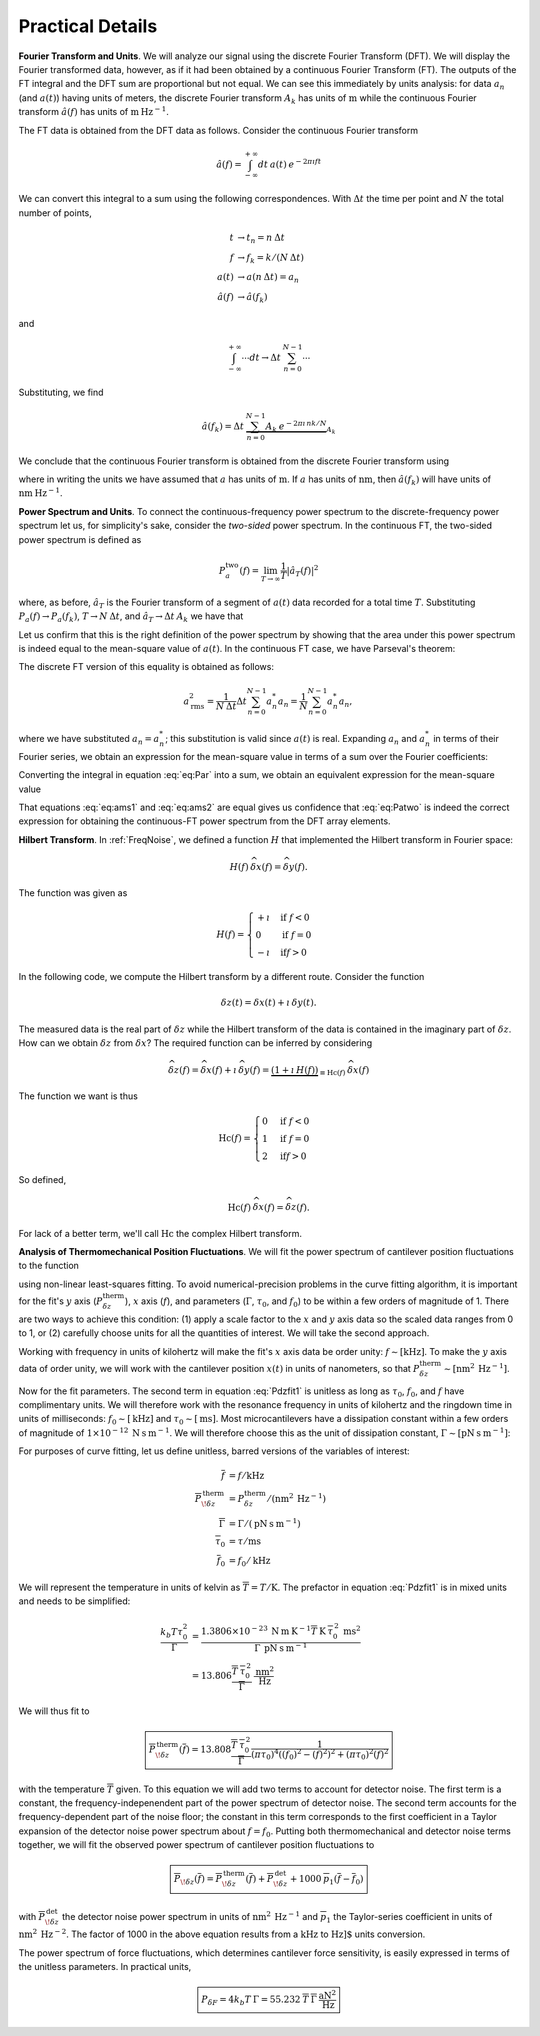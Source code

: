 .. notes: cross referencing: http://sphinx-doc.org/markup/inline.html

Practical Details
=================

**Fourier Transform and Units**.   We will analyze our signal using the discrete Fourier Transform (DFT).  We will display the Fourier transformed data, however, as if it had been obtained by a continuous Fourier Transform (FT).  The outputs of the FT integral and the DFT sum are proportional but not equal.  We can see this immediately by units analysis:  for data :math:`a_n` (and :math:`a(t)`) having units of meters, the discrete Fourier transform :math:`A_k` has units of :math:`\text{m}` while the continuous Fourier transform :math:`\hat{a}(f)` has units of :math:`\text{m} \: \text{Hz}^{-1}`.  

The FT data is obtained from the DFT data as follows.  Consider the continuous Fourier transform

.. math::
    
    \hat{a}(f) = \int_{-\infty}^{+\infty} dt \: 
        a(t) \: e^{-2 \pi \imath f t } 

We can convert this integral to a sum using the following correspondences.  With :math:`\Delta t` the time per point and :math:`N` the total number of points,

.. math::

    \begin{align}
    t & \rightarrow t_n = n \: \Delta t \\
    f & \rightarrow f_k = k /(N \: \Delta t) \\
    a(t) & \rightarrow a(n \: \Delta t) = a_n \\
    \hat{a}(f) & \rightarrow \hat{a}(f_k)
    \end{align}

and 

.. math::

        \int_{-\infty}^{+\infty} \cdots dt 
            \rightarrow \Delta t \: \sum_{n = 0}^{N-1} \cdots

Substituting, we find

.. math::

    \hat{a}(f_k) = \Delta t \:  \underbrace{\sum_{n = 0}^{N-1} A_k 
        \: e^{-2 \pi \imath \, n k / N}}_{A_k}

We conclude that the continuous Fourier transform is obtained from the discrete Fourier transform using

.. math::
    :label: eq:hatak

    \boxed{
        \hat{a}(f_k) = \Delta t \: A_k \: 
            \sim \: [\dfrac{\text{m}}{\text{Hz}}]   
    }

where in writing the units we have assumed that :math:`a` has units of :math:`\text{m}`.  If :math:`a` has units of :math:`\text{nm}`, then :math:`\hat{a}(f_k)` will have units of :math:`\text{nm} \: \text{Hz}^{-1}`.

**Power Spectrum and Units**.  To connect the continuous-frequency power spectrum to the discrete-frequency power spectrum let us, for simplicity's sake,  consider the *two-sided* power spectrum.  In the continuous FT, the two-sided power spectrum is defined as

.. math::

    P_{a}^{\text{two}}(f) 
    = \lim_{T \rightarrow \infty} \dfrac{1}{T} | {\hat{a}}_{T}(f) |^2

where, as before, :math:`{\hat{a}}_{T}` is the Fourier transform of a segment of :math:`a(t)` data recorded for a total time :math:`T`.  Substituting :math:`P_{a}(f) \rightarrow  P_{a}(f_k)`, :math:`T  \rightarrow N \: \Delta t`, and :math:`{\hat{a}}_{T} \rightarrow \Delta t \: A_k` we have that

.. math::
    :label: eq:Patwo

    \boxed{
        P_{a}^{\text{two}}(f_k) = \dfrac{\Delta t}{N}| A_k |^2 \:
            \sim \: [\dfrac{\text{m}^2}{\text{Hz}}]
    }

Let us confirm that this is the right definition of the power spectrum by showing that the area under this power spectrum is indeed equal to the mean-square value of :math:`a(t)`.  In the continuous FT case, we have Parseval's theorem:

.. math::
    :label: eq:Par

    a_{\text{rms}}^2 
    = \lim_{T \rightarrow \infty} \frac{1}{T} \int_{0}^{T} a(t)^2 dt
    = \int_{-\infty}^{+\infty} P_{a}^{\text{two}}(f) \: df   

The discrete FT version of this equality is obtained as follows:  

.. math::

     a_{\text{rms}}^2
     = \frac{1}{N \: \Delta t} \Delta t \sum_{n = 0}^{N-1} a_n^{*} a_n 
     = \frac{1}{N} \sum_{n = 0}^{N-1} a_n^{*} a_n,  
     
where we have substituted :math:`a_n = a_n^{*}`; this substitution is valid since :math:`a(t)` is real.  Expanding :math:`a_n` and :math:`a_n^{*}` in terms of their Fourier series, we obtain an expression for the mean-square value in terms of a sum over the Fourier coefficients:

.. math::
    :label: eq:ams1

    a_{\text{rms}}^2 
    = \frac{1}{N^3} \sum_{k = 0}^{N-1} \sum_{k^\prime = 0}^{N-1}
        A_k A_{k^\prime}^{*} 
    \underbrace{\sum_{n = 0}^{N-1} e^{\, 2 \pi \imath (k - k^\prime) n/N}}_{N \, \delta_{k,k^\prime}}
    = \frac{1}{N^2} \sum_{k = 0}^{N-1} | A_k |^2

Converting the integral in equation :eq:`eq:Par` into a sum, we obtain an equivalent expression for the mean-square value 

.. math::
    :label: eq:ams2

    a_{\text{rms}}^2 = \int_{-\infty}^{+\infty} P_{a}(f) \: df
     = \underbrace{\sum_{k = 0}^{N-1} \frac{1}{N \: \Delta t}}_{\int \cdots df} 
      \underbrace{\frac{\Delta t}{N}| A_k |^2}_{P_{a}^{\text{two}}(f)}
     = \frac{1}{N^2} \sum_{k = 0}^{N-1} | A_k |^2

That equations :eq:`eq:ams1` and  :eq:`eq:ams2` are equal gives us confidence that :eq:`eq:Patwo` is indeed the correct expression for obtaining the continuous-FT power spectrum from the DFT array elements.  

**Hilbert Transform**.  In :ref:`FreqNoise`, we defined a function :math:`H` that implemented the Hilbert transform in Fourier space:

.. math::

    H(f)\: \widehat{\delta x}(f) = \widehat{\delta y}(f).
    
The function was given as

.. math::

   H(f) = \begin{cases}
   +\imath & \text{if } f < 0 \\
   0 & \text{if } f = 0 \\
   -\imath & \text{if} f > 0
   \end{cases}

In the following code, we compute the Hilbert transform by a different route.  
Consider the function

.. math::

    {\delta z}(t) = {\delta x}(t) + \imath \: {\delta y}(t).

The measured data is the real part of :math:`{\delta z}` while the Hilbert transform of the data is contained in the imaginary part of :math:`{\delta z}`.  
How can we obtain :math:`\delta z` from :math:`\delta x`?  The required function can be inferred by considering

.. math::

    \widehat{\delta z}(f) 
    = \widehat{\delta x}(f) + \imath \: \widehat{\delta y}(f)     
    = \underbrace{(1 + \imath \: H(f))}_{\equiv \text{Hc}(f)} \: 
        \widehat{\delta x}(f)

The function we want is thus

.. math::

   \text{Hc}(f) = \begin{cases}
   0 & \text{if } f < 0 \\
   1 & \text{if } f = 0 \\
   2 & \text{if} f > 0
   \end{cases}

So defined,

.. math::

    \text{Hc}(f)\: \widehat{\delta x}(f) = \widehat{\delta z}(f).

For lack of a better term, we'll call :math:`\text{Hc}` the complex Hilbert transform.

**Analysis of Thermomechanical Position Fluctuations**.  We will fit the power spectrum of cantilever position fluctuations to the function

.. math::
    :label: Pdzfit1

    P_{\delta z}^{\text{therm}}(f) 
    =  \dfrac{k_b T \tau_0^2}{\Gamma} 
        \dfrac{1}{(\pi \tau_0)^4(f_0^2 - f^2)^2 + (\pi \tau_0)^2 f^2}

using non-linear least-squares fitting.  To avoid numerical-precision problems in the  curve fitting algorithm, it is important for the fit's :math:`y` axis (:math:`P_{\delta z}^{\text{therm}}`), :math:`x` axis (:math:`f`), and parameters (:math:`\Gamma`, :math:`\tau_0`, and :math:`f_0`) to be within a few orders of magnitude of 1.  There are two ways to achieve this condition: (1) apply a scale factor to the :math:`x` and :math:`y` axis data so the scaled data ranges from 0 to 1, or (2) carefully choose units for all the quantities of interest.  We will take the second approach.

Working with frequency in units of kilohertz will make the fit's :math:`x` axis data be order unity: :math:`f \sim [\text{kHz}]`.  To make the :math:`y` axis data of order unity, we will work with the cantilever position :math:`x(t)` in units of nanometers, so that :math:`P_{\delta z}^{\text{therm}} \sim [\text{nm}^2 \: \text{Hz}^{-1}]`. 

Now for the fit parameters. The second term in equation :eq:`Pdzfit1` is unitless as long as :math:`\tau_0`, :math:`f_0`, and :math:`f` have complimentary units.  We will therefore work with the resonance frequency in units of kilohertz and the ringdown time in units of milliseconds: :math:`f_0 \sim [\text{kHz}]` and :math:`\tau_0 \sim [\text{ms}]`.  Most microcantilevers have a dissipation constant within a few orders of magnitude of :math:`1 \times 10^{-12} \: \text{N} \: \text{s} \: \text{m}^{-1}`.  We will therefore choose this as the unit of dissipation constant, :math:`\Gamma \sim [\text{pN} \: \text{s} \: \text{m}^{-1}]`:

For purposes of curve fitting, let us define unitless, barred versions of the variables of interest:

.. math::

    \begin{align}
    \overline{f} & = f / \text{kHz} \\
    {\overline{P}}_{\! \delta z}^{\, \text{therm}} & 
        = P_{\delta z}^{\text{therm}} / (\text{nm}^2 \: \text{Hz}^{-1}) \\
    \overline{\Gamma} & = \Gamma /(\text{pN} \: \text{s} \: \text{m}^{-1}) \\
    \overline{\tau}_{0} & = \tau / \text{ms} \\
    \overline{f}_0 & = f_0 / \text{kHz}
    \end{align}
   
We will represent the temperature in units of kelvin as :math:`\overline{T} = T / \text{K}`. The prefactor in equation :eq:`Pdzfit1` is in mixed units and needs to be simplified:

.. math::

    \begin{align}
    \dfrac{k_b T \tau_0^2}{\Gamma}
    & = \frac{
            1.3806 \times 10^{-23} \: \text{N} \: \text{m} \: \text{K}^{-1} 
            \overline{T} \: \text{K} \: 
            \overline{\tau}_0^{\, 2} \: \text{ms}^{2} 
        }
        {
            \overline{\Gamma} \: \text{pN} \: \text{s} \: \text{m}^{-1}
        }
    \\
    & = 13.806 \frac{
            \overline{T} \: \overline{\tau}_{0}^{\, 2}}
        {
             \overline{\Gamma} 
        } 
        \: \frac{\text{nm}^2}{\text{Hz}}
    \end{align}
    
We will thus fit to

.. note: with the \overline(f) and \overline{f)_0 variables, the superscripts
.. note: are getting put too high.  Manually adjust them lower.

.. math::

    \boxed{
    {\overline{P}}_{\! \delta z}^{\, \text{therm}}(\overline{f})
    = 13.808 \dfrac{\overline{T} \: \overline{\tau}_0^{\, 2}}{\overline{\Gamma}}
    \dfrac{1}{
            (\pi \overline{\tau}_0)^4
                ((\overline{f}_0)^2 - (\overline{f})^2)^2 
            + (\pi \overline{\tau}_0)^2 (\overline{f})^2
        }
    }
     
with the temperature :math:`\overline{T}` given.  To this equation we will add two terms to account for detector noise.  The first term is a constant, the frequency-indepenendent part of the power spectrum of detector noise.  The second term accounts for the frequency-dependent part of the noise floor; the constant in this term corresponds to the first coefficient in a Taylor expansion of the detector noise power spectrum about :math:`f = f_0`.  Putting both thermomechanical and detector noise terms together, we will fit the observed power spectrum of cantilever position fluctuations to  

.. math::

    \boxed{
    {\overline{P}}_{\! \delta z}(\overline{f})
     = {\overline{P}}_{\! \delta z}^{\, \text{therm}}(\overline{f})
     + {\overline{P}}_{\! \delta z}^{\, \text{det}} 
     + 1000 \: \overline{p}_1 (\overline{f} - \overline{f}_0)
    }

with :math:`{\overline{P}}_{\! \delta z}^{\, \text{det}}` the detector noise power spectrum in units of :math:`\text{nm}^2 \: \text{Hz}^{-1}` and :math:`\overline{p}_1` the Taylor-series coefficient in units of :math:`\text{nm}^2 \: \text{Hz}^{-2}`.  The factor of 1000 in the above equation results from a :math:`\text{kHz}` to :math:`\text{Hz]` units conversion. 

The power spectrum of force fluctuations, which determines cantilever force sensitivity, is easily expressed in terms of the unitless parameters.  In practical units,

.. math::

    \boxed{
        P_{\delta F} 
        = 4 k_b T \: \Gamma 
        = 55.232 \: \overline{T} \: \overline{\Gamma} \:
            \dfrac{\text{aN}^2}{\text{Hz}} 
    }
